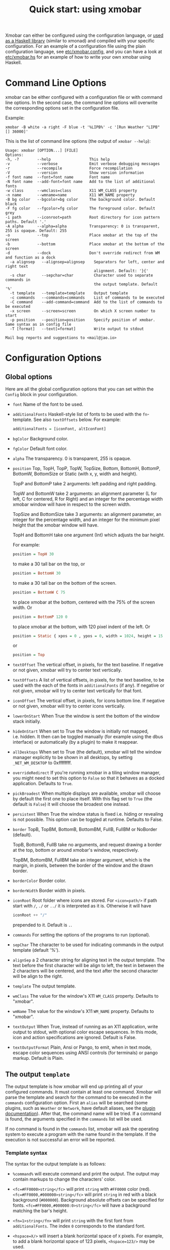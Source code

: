 #+title: Quick start: using xmobar

Xmobar can either be configured using the configuration language, or [[file:using-haskell.org][used as a
Haskell library]] (similar to xmonad) and compiled with your specific
configuration. For an example of a configuration file using the plain
configuration language, see [[../etc/xmobar.config][etc/xmobar.config]], and you can have a look at
[[../etc/xmobar.hs][etc/xmobar.hs]] for an example of how to write your own xmobar using Haskell.

* Command Line Options

  xmobar can be either configured with a configuration file or with
  command line options. In the second case, the command line options will
  overwrite the corresponding options set in the configuration file.

  Example:

  #+begin_src shell
    xmobar -B white -a right -F blue -t '%LIPB%' -c '[Run Weather "LIPB" [] 36000]'
  #+end_src

  This is the list of command line options (the output of =xmobar --help=):

  #+begin_src shell
    Usage: xmobar [OPTION...] [FILE]
    Options:
    -h, -?        --help                 This help
    -v            --verbose              Emit verbose debugging messages
    -r            --recompile            Force recompilation
    -V            --version              Show version information
    -f font name  --font=font name       Font name
    -N font name  --add-font=font name   Add to the list of additional fonts
    -w class      --wmclass=class        X11 WM_CLASS property
    -n name       --wmname=name          X11 WM_NAME property
    -B bg color   --bgcolor=bg color     The background color. Default black
    -F fg color   --fgcolor=fg color     The foreground color. Default grey
    -i path       --iconroot=path        Root directory for icon pattern paths. Default '.'
    -A alpha      --alpha=alpha          Transparency: 0 is transparent, 255 is opaque. Default: 255
    -o            --top                  Place xmobar at the top of the screen
    -b            --bottom               Place xmobar at the bottom of the screen
    -d            --dock                 Don't override redirect from WM and function as a dock
      -a alignsep   --alignsep=alignsep    Separators for left, center and right text
                                           alignment. Default: '}{'
      -s char       --sepchar=char         Character used to separate commands in
                                           the output template. Default '%'
      -t template   --template=template    Output template
      -c commands   --commands=commands    List of commands to be executed
      -C command    --add-command=command  Add to the list of commands to be executed
      -x screen     --screen=screen        On which X screen number to start
      -p position   --position=position    Specify position of xmobar. Same syntax as in config file
      -T [format]   --text[=format]        Write output to stdout

    Mail bug reports and suggestions to <mail@jao.io>
  #+end_src
* Configuration Options
  :PROPERTIES:
  :CUSTOM_ID: configuration-options
  :END:
** Global options
   Here are all the global configuration options that you can set within
   the =Config= block in your configuration.

   - =font= Name of the font to be used.

   - =additionalFonts= Haskell-style list of fonts to be used with the
     =fn=-template. See also =textOffsets= below. For example:

     #+begin_src haskell
       additionalFonts = [iconFont, altIconFont]
     #+end_src

   - =bgColor= Background color.

   - =fgColor= Default font color.

   - =alpha= The transparency. 0 is transparent, 255 is opaque.

   - =position= Top, TopH, TopP, TopW, TopSize, Bottom, BottomH,
     BottomP, BottomW, BottomSize or Static (with x, y, width and height).

     TopP and BottomP take 2 arguments: left padding and right padding.

     TopW and BottomW take 2 arguments: an alignment parameter (L for left,
     C for centered, R for Right) and an integer for the percentage width
     xmobar window will have in respect to the screen width.

     TopSize and BottomSize take 3 arguments: an alignment parameter, an
     integer for the percentage width, and an integer for the minimum pixel
     height that the xmobar window will have.

     TopH and BottomH take one argument (Int) which adjusts the bar height.

     For example:

     #+begin_src haskell
       position = TopH 30
     #+end_src

     to make a 30 tall bar on the top, or

     #+begin_src haskell
       position = BottomH 30
     #+end_src

     to make a 30 tall bar on the bottom of the screen.

     #+begin_src haskell
       position = BottomW C 75
     #+end_src

     to place xmobar at the bottom, centered with the 75% of the screen
     width. Or

     #+begin_src haskell
       position = BottomP 120 0
     #+end_src

     to place xmobar at the bottom, with 120 pixel indent of the left. Or

     #+begin_src haskell
       position = Static { xpos = 0 , ypos = 0, width = 1024, height = 15 }
     #+end_src

     or

     #+begin_src haskell
       position = Top
     #+end_src

   - =textOffset= The vertical offset, in pixels, for the text baseline. If
     negative or not given, xmobar will try to center text vertically.

   - =textOffsets= A list of vertical offsets, in pixels, for the text
     baseline, to be used with the each of the fonts in =additionalFonts=
     (if any). If negative or not given, xmobar will try to center text
     vertically for that font.

   - =iconOffset= The vertical offset, in pixels, for icons bottom line. If
     negative or not given, xmobar will try to center icons vertically.

   - =lowerOnStart= When True the window is sent the bottom of the window
     stack initially.

   - =hideOnStart= When set to True the window is initially not mapped,
     i.e. hidden. It then can be toggled manually (for example using the
     dbus interface) or automatically (by a plugin) to make it reappear.

   - =allDesktops= When set to True (the default), xmobar will tell the
     window manager explicitly to be shown in all desktops, by setting
     =_NET_WM_DESKTOP= to 0xffffffff.

   - =overrideRedirect= If you're running xmobar in a tiling window
     manager, you might need to set this option to =False= so that it
     behaves as a docked application. Defaults to =True=.

   - =pickBroadest= When multiple displays are available, xmobar will
     choose by default the first one to place itself. With this flag set to
     =True= (the default is =False=) it will choose the broadest one
     instead.

   - =persistent= When True the window status is fixed i.e. hiding or
     revealing is not possible. This option can be toggled at runtime.
     Defaults to False.

   - =border= TopB, TopBM, BottomB, BottomBM, FullB, FullBM or NoBorder
     (default).

     TopB, BottomB, FullB take no arguments, and request drawing a border
     at the top, bottom or around xmobar's window, respectively.

     TopBM, BottomBM, FullBM take an integer argument, which is the margin,
     in pixels, between the border of the window and the drawn border.

   - =borderColor= Border color.

   - =borderWidth= Border width in pixels.

   - =iconRoot= Root folder where icons are stored. For =<icon=path/>= if
     path start with =/=, =./= or =../= it is interpreted as it is.
     Otherwise it will have

     #+begin_src haskell
       iconRoot ++ "/"
     #+end_src

     prepended to it. Default is =.=.

   - =commands= For setting the options of the programs to run (optional).

   - =sepChar= The character to be used for indicating commands in the
     output template (default '%').

   - =alignSep= a 2 character string for aligning text in the output
     template. The text before the first character will be align to left,
     the text in between the 2 characters will be centered, and the text
     after the second character will be align to the right.

   - =template= The output template.

   - =wmClass= The value for the window's X11 ~WM_CLASS~ property. Defaults
     to "xmobar".

   - =wmName= The value for the window's X11 ~WM_NAME~ property. Defaults to
     "xmobar".

   - =textOutput= When True, instead of running as an X11 application,
     write output to stdout, with optional color escape sequences.  In
     this mode, icon and action specifications are ignored.  Default is
     False.

   - =textOutputFormat= Plain, Ansi or Pango, to emit, when in text
     mode, escape color sequences using ANSI controls (for terminals) or
     pango markup.  Default is Plain.

** The output =template=

   The output template is how xmobar will end up printing all of your
   configured commands. It must contain at least one command. Xmobar
   will parse the template and search for the command to be executed
   in the =commands= configuration option. First an =alias= will be
   searched (some plugins, such as =Weather= or =Network=, have default
   aliases, see the [[./plugins.org][plugin documentation]]).  After that, the command
   name will be tried. If a command is found, the arguments specified
   in the =commands= list will be used.

   If no command is found in the =commands= list, xmobar will ask the
   operating system to execute a program with the name found in the
   template. If the execution is not successful an error will be
   reported.

*** Template syntax

    The syntax for the output template is as follows:

    - =%command%= will execute command and print the output. The output may
      contain markups to change the characters' color.

    - =<fc=#FF0000>string</fc>= will print =string= with =#FF0000= color
      (red). =<fc=#FF0000,#000000>string</fc>= will print =string= in red with a
      black background (=#000000=). Background absolute offsets can be specified
      for fonts. =<fc=#FF0000,#000000:0>string</fc>= will have a background
      matching the bar's height.

    - =<fn=1>string</fn>= will print =string= with the first font from
      =additionalFonts=. The index =0= corresponds to the standard font.

    - =<hspace=X/>= will insert a blank horizontal space of =X= pixels.
      For example, to add a blank horizontal space of 123 pixels,
      =<hspace=123/>= may be used.

      - =<box>string</box>= will print string surrounded by a box in the
        foreground color. The =box= tag accepts several optional arguments to
        tailor its looks: see next section.

    - =<icon=/path/to/icon.xbm/>= will insert the given bitmap. XPM image
      format is also supported when compiled with the =with_xpm= flag.

    - =<action=`command` button=12345>= will execute given command when
      clicked with specified buttons. If not specified, button is equal to 1
      (left mouse button). Using old syntax (without backticks surrounding
      =command=) will result in =button= attribute being ignored.

    - =<raw=len:str/>= allows the encapsulation of arbitrary text =str=
      (which must be =len= =Char=s long, where =len= is encoded as a decimal
      sequence). Careful use of this and =UnsafeStdinReader=, for example,
      permits window managers to feed xmobar strings with =<action>= tags
      mixed with un-trusted content (e.g. window titles). For example, if
      xmobar is invoked as

      #+begin_src shell
        xmobar -c "[Run UnsafeStdinReader]" -t "%UnsafeStdinReader%"
      #+end_src

      and receives on standard input the line

      #+begin_src shell
        <action=`echo test` button=1><raw=41:<action=`echo mooo` button=1>foo</action>/></action>`
      #+end_src

      then it will display the text
      =<action=`echo mooo` button=1>foo</action>=, which, when clicked, will
      cause =test= to be echoed.

      See the subsections below for more information on ~<box/>~,
      ~<icon/>~ and ~<action/>~.

*** Boxes around text

    - =<box>string</box>= will print string surrounded by a box in the
      foreground color. The =box= tag accepts several optional arguments to
      tailor its looks:

      - =type=: =Top=, =Bottom=, =VBoth= (a single line above or below
        string, or both), =Left=, =Right=, =HBoth= (single vertical lines),
        =Full= (a rectangle, the default).
      - =color=: the color of the box lines.
      - =width=: the width of the box lines.
      - =offset=: an alignment char (L, C or R) followed by the amount of
        pixels to offset the box lines; the alignment denotes the position
        of the resulting line, with L/R meaning top/bottom for the vertical
        lines, and left/right for horizontal ones.
      - =mt=, =mb=, =ml=, =mr= specify margins to be added at the top,
        bottom, left and right lines.

      For example, a box underlining its text with a red line of width 2:

      #+begin_src shell
        <box type=Bottom width=2 color=red>string</box>
      #+end_src

      and if you wanted an underline and an overline with a margin of 2
      pixels either side:

      #+begin_src shell
        <box type=VBoth mt=2 mb=2>string</box>
      #+end_src

      When xmobar is run in text mode with output format swaybar, box
      types, colors and widths are valid too, but margins and offsets
      are ignored.

*** Bitmap Icons

    It's possible to insert in the global templates icon directives of the
    form:

    prepended to it. Default is =.=.



    #+begin_src shell
      <icon=/path/to/bitmap.xbm/>
    #+end_src

    which will produce the expected result. Accepted image formats are XBM
    and XPM (when =with_xpm= flag is enabled). If path does not start with
    =/=, =./=, =../= it will have

    #+begin_src haskell
      iconRoot ++ "/"
    #+end_src

    prepended to it.

    Icons are ignored when xmobar is run in text output mode.

*** Action Directives

    It's also possible to use action directives of the form:

    #+begin_src shell
      <action=`command` button=12345>
    #+end_src

    which will be executed when clicked on with specified mouse
    buttons.  This tag can be nested, allowing different commands to
    be run depending on button clicked.

    Actions work also when xmobar is run in text mode and used as
    the status command of swaybar.

** The =commands= configuration option

   The =commands= configuration option is a list of commands information
   and arguments to be used by xmobar when parsing the output template.
   Each member of the list consists in a command prefixed by the =Run=
   keyword. Each command has arguments to control the way xmobar is going
   to execute it.

   The option consists in a list of commands separated by a comma and
   enclosed by square parenthesis.

   Example:

   #+begin_src haskell
     [Run Memory ["-t","Mem: <usedratio>%"] 10, Run Swap [] 10]
   #+end_src

   to run the Memory monitor plugin with the specified template, and the
   swap monitor plugin, with default options, every second. And here's an
   example of a template for the commands above using an icon:

   #+begin_src haskell
     template = "<icon=/home/jao/.xmobar/mem.xbm/><memory> <swap>"
   #+end_src

   This example will run "xclock" command when date is clicked:

   #+begin_src haskell
     template = "<action=`xclock`>%date%</action>"
   #+end_src

   The only internal available command is =Com= (see below Executing
   External Commands). All other commands are provided by plugins. xmobar
   comes with some plugins, providing a set of system monitors, a standard
   input reader, an Unix named pipe reader, a configurable date plugin, and
   much more: we list all available plugins below.

   Other commands can be created as plugins with the Plugin infrastructure.
   See below.

* Runtime behaviour
** Running xmobar in text mode
   :PROPERTIES:
   :CUSTOM_ID: text-mode
   :END:

   By default, xmobar will run as an X11 application, in a docked window, but
   it is possible to redirect xmobar's output to the standard output,
   optionally with color escape sequences.  In this mode, xmobar can be run
   inside a terminal o console, or its output piped to other applications, and
   there is no need for an X11 display (so, for instance, you could pipe
   xmobar's output to a Wayland application, such as swaybar.)

   To run xmobar in text mode, either pass the =-T= flag to its
   invocation:

   #+begin_src shell
     xmobar -T /path/to/config &
   #+end_src

   or set the parameter =textOutput= to True in its configuration.  You
   can also specify the format of color escapes, for instance,
   omitting them altogether with ~Plain~:

   #+begin_src shell
     xmobar -TPlain /path/to/config &
   #+end_src

   Other options are ~Ansi~, ~Pango~, and ~Swaybar~.
** Showing xmobar output in Emacs tab or mode line
   Using xmobar's ANSI color text ouput, one can plug it inside Emacs, and
   display your monitors in the mode line or the tab bar.  The [[../etc/xmobar.el][xmobar.el
   package]] provides a simple way of doing it.
** Using xmobar in wayland with swaybar or waybar
   :PROPERTIES:
   :CUSTOM_ID: wayland
   :END:

   In text mode, xmobar can be told to ouput its information using
   pango markup for colors and fonts, and it that way you can use it
   with swaybar or waybar, if you don't have actions or boxes in your
   template.  Here's a minimal ~bar~ configuration for sway's
   configuration file:

   #+begin_src conf
     bar {
     status_command xmobar -TPango
     pango_markup enabled
     }
   #+end_src

   In case you want to use boxes around text or click actions in your
   template, you can use instead the format ~Swaybar~, which supports
   both.  This output format follows the JSON /swaybar-protocol/
   defined by swaybar.  Configure it simply with:

   #+begin_src conf
     bar {
     status_command xmobar -TSwaybar
     }
   #+end_src

** Running xmobar with =i3status=

   xmobar can be used to display information generated by [[http://i3wm.org/i3status/][i3status]], a small
   program that gathers system information and outputs it in formats
   suitable for being displayed by the dzen2 status bar, wmii's status bar
   or xmobar's =StdinReader=. See [[http://i3wm.org/i3status/manpage.html#_using_i3status_with_xmobar][i3status manual]] for further details.

** Dynamically sizing xmobar

   See [[https://codeberg.org/xmobar/xmobar/issues/239#issuecomment-233206552][this idea]] by Jonas Camillus Jeppensen for a way of adapting
   dynamically xmobar's size and run it alongside a system tray widget such
   as trayer or stalonetray (although the idea is not limited to trays,
   really). For your convenience, there is a version of Jonas' script in
   [[../etc/padding-icon.sh][etc/padding-icon.sh]].

** Signal handling

   xmobar reacts to ~SIGUSR1~ and ~SIGUSR2~:

   - After receiving ~SIGUSR1~ xmobar moves its position to the next screen.

   - After receiving ~SIGUSR2~ xmobar repositions itself on the current
     screen.
* The DBus Interface

  When compiled with the optional =with_dbus= flag, xmobar can be controlled
  over dbus. All signals defined in [[../src/Xmobar/System/Signal.hs][src/Signal.hs]] as =data SignalType= can now
  be sent over dbus to xmobar.

  Due to current limitations of the implementation only one process of xmobar
  can acquire the dbus. This is handled on a first-come-first-served basis,
  meaning that the first process will get the dbus interface. Other processes
  will run without further problems, yet have no dbus interface.

  - Bus Name: =org.Xmobar.Control=
  - Object Path: =/org/Xmobar/Control=
  - Member Name: Any of SignalType, e.g. =string:Reveal=
  - Interface Name: =org.Xmobar.Control=

  An example using the =dbus-send= command line utility:

  #+begin_src shell
    dbus-send \
      --session \
      --dest=org.Xmobar.Control \
      --type=method_call \
      --print-reply \
      '/org/Xmobar/Control' \
      org.Xmobar.Control.SendSignal \
      "string:SetAlpha 192"
  #+end_src

  It is also possible to send multiple signals at once:

  #+begin_src shell
    # send to another screen, reveal and toggle the persistent flag
    dbus-send [..] \
              "string:ChangeScreen 0" "string:Reveal 0" "string:TogglePersistent"
  #+end_src

  The =Toggle=, =Reveal=, and =Hide= signals take an additional integer
  argument that denotes an initial delay, in tenths of a second,
  before the command takes effect, while =SetAlpha= takes a new alpha
  value (also an integer, between 0 and 255) as argument.

** Example: using the DBus IPC interface with XMonad

   Bind the key which should {,un}map xmobar to a dummy value. This is
   necessary for {,un}grabKey in xmonad.

   #+begin_src haskell
     ((0, xK_Alt_L), pure ())
   #+end_src

   Also, install =avoidStruts= layout modifier from =XMonad.Hooks.ManageDocks=

   Finally, install these two event hooks (=handleEventHook= in =XConfig=)
   =myDocksEventHook= is a replacement for =docksEventHook= which reacts on unmap
   events as well (which =docksEventHook= doesn't).

   #+begin_src haskell
     import qualified XMonad.Util.ExtensibleState as XS

     data DockToggleTime = DTT { lastTime :: Time } deriving (Eq, Show, Typeable)

     instance ExtensionClass DockToggleTime where
         initialValue = DTT 0

     toggleDocksHook :: Int -> KeySym -> Event -> X All
     toggleDocksHook to ks ( KeyEvent { ev_event_display = d
                                      , ev_event_type    = et
                                      , ev_keycode       = ekc
                                      , ev_time          = etime
                                      } ) =
             io (keysymToKeycode d ks) >>= toggleDocks >> return (All True)
         where
         toggleDocks kc
             | ekc == kc && et == keyPress = do
                 safeSendSignal ["Reveal 0", "TogglePersistent"]
                 XS.put ( DTT etime )
             | ekc == kc && et == keyRelease = do
                 gap <- XS.gets ( (-) etime . lastTime )
                 safeSendSignal [ "TogglePersistent"
                             , "Hide " ++ show (if gap < 400 then to else 0)
                             ]
             | otherwise = return ()

         safeSendSignal s = catchX (io $ sendSignal s) (return ())
         sendSignal    = withSession . callSignal
         withSession mc = connectSession >>= \c -> callNoReply c mc >> disconnect c
         callSignal :: [String] -> MethodCall
         callSignal s = ( methodCall
                         ( objectPath_    "/org/Xmobar/Control" )
                         ( interfaceName_ "org.Xmobar.Control"  )
                         ( memberName_    "SendSignal"          )
                     ) { methodCallDestination = Just $ busName_ "org.Xmobar.Control"
                         , methodCallBody        = map toVariant s
                         }

     toggleDocksHook _ _ _ = return (All True)

     myDocksEventHook :: Event -> X All
     myDocksEventHook e = do
         when (et == mapNotify || et == unmapNotify) $
             whenX ((not `fmap` (isClient w)) <&&> runQuery checkDock w) refresh
         return (All True)
         where w  = ev_window e
             et = ev_event_type e
   #+end_src
